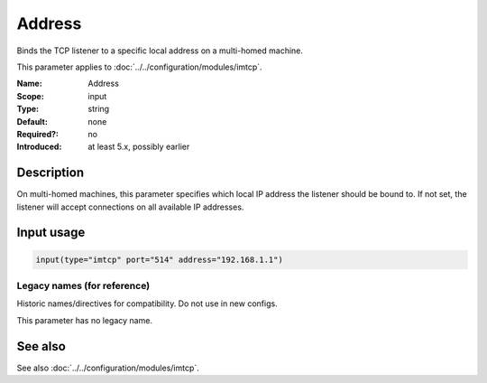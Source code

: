 .. _param-imtcp-address:
.. _imtcp.parameter.input.address:

Address
=======

.. index::
   single: imtcp; Address
   single: Address

.. summary-start

Binds the TCP listener to a specific local address on a multi-homed machine.

.. summary-end

This parameter applies to :doc:`../../configuration/modules/imtcp`.

:Name: Address
:Scope: input
:Type: string
:Default: none
:Required?: no
:Introduced: at least 5.x, possibly earlier

Description
-----------
On multi-homed machines, this parameter specifies which local IP address the listener should be bound to. If not set, the listener will accept connections on all available IP addresses.

Input usage
-----------
.. _imtcp.parameter.input.address-usage:

.. code-block:: rsyslog

   input(type="imtcp" port="514" address="192.168.1.1")

Legacy names (for reference)
~~~~~~~~~~~~~~~~~~~~~~~~~~~~
Historic names/directives for compatibility. Do not use in new configs.

This parameter has no legacy name.

See also
--------
See also :doc:`../../configuration/modules/imtcp`.
